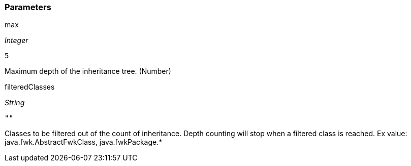 === Parameters

.max
****
_Integer_

----
5
----

Maximum depth of the inheritance tree. (Number)
****
.filteredClasses
****
_String_

----
""
----

Classes to be filtered out of the count of inheritance. Depth counting will stop when a filtered class is reached. Ex value: java.fwk.AbstractFwkClass, java.fwkPackage.*
****
